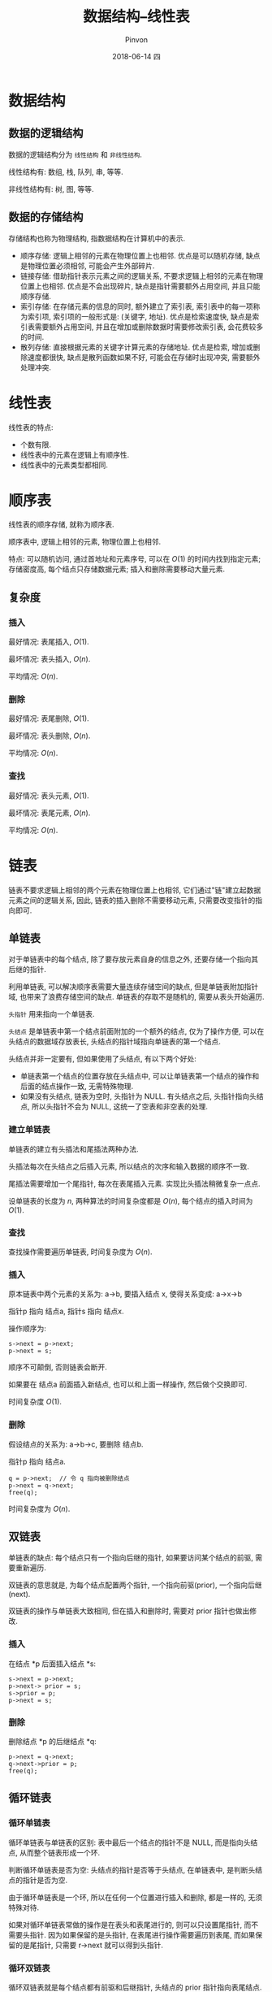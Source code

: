 #+TITLE:       数据结构--线性表
#+AUTHOR:      Pinvon
#+EMAIL:       pinvon@Inspiron
#+DATE:        2018-06-14 四

#+URI:         /blog/Algorithm/data-struct/%y/%m/%d/%t/ Or /blog/Algorithm/data-struct/%t/
#+TAGS:        Algorithm
#+DESCRIPTION: <Add description here>

#+LANGUAGE:    en
#+OPTIONS:     H:4 num:nil toc:t \n:nil ::t |:t ^:nil -:nil f:t *:t <:t

* 数据结构

** 数据的逻辑结构

数据的逻辑结构分为 =线性结构= 和 =非线性结构=.

线性结构有: 数组, 栈, 队列, 串, 等等.

非线性结构有: 树, 图, 等等.

** 数据的存储结构

存储结构也称为物理结构, 指数据结构在计算机中的表示.

- 顺序存储: 逻辑上相邻的元素在物理位置上也相邻. 优点是可以随机存储, 缺点是物理位置必须相邻, 可能会产生外部碎片.
- 链接存储: 借助指针表示元素之间的逻辑关系, 不要求逻辑上相邻的元素在物理位置上也相邻. 优点是不会出现碎片, 缺点是指针需要额外占用空间, 并且只能顺序存储.
- 索引存储: 在存储元素的信息的同时, 额外建立了索引表, 索引表中的每一项称为索引项, 索引项的一般形式是: (关键字, 地址). 优点是检索速度快, 缺点是索引表需要额外占用空间, 并且在增加或删除数据时需要修改索引表, 会花费较多的时间.
- 散列存储: 直接根据元素的关键字计算元素的存储地址. 优点是检索, 增加或删除速度都很快, 缺点是散列函数如果不好, 可能会在存储时出现冲突, 需要额外处理冲突.

* 线性表

线性表的特点:
- 个数有限.
- 线性表中的元素在逻辑上有顺序性.
- 线性表中的元素类型都相同.

* 顺序表

线性表的顺序存储, 就称为顺序表.

顺序表中, 逻辑上相邻的元素, 物理位置上也相邻.

特点: 可以随机访问, 通过首地址和元素序号, 可以在 $O(1)$ 的时间内找到指定元素; 存储密度高, 每个结点只存储数据元素; 插入和删除需要移动大量元素.

** 复杂度

*** 插入

最好情况: 表尾插入, $O(1)$.

最坏情况: 表头插入, $O(n)$.

平均情况: $O(n)$.

*** 删除

最好情况: 表尾删除, $O(1)$.

最坏情况: 表头删除, $O(n)$.

平均情况: $O(n)$.

*** 查找

最好情况: 表头元素, $O(1)$.

最坏情况: 表尾元素, $O(n)$.

平均情况: $O(n)$.

* 链表

链表不要求逻辑上相邻的两个元素在物理位置上也相邻, 它们通过"链"建立起数据元素之间的逻辑关系, 因此, 链表的插入删除不需要移动元素, 只需要改变指针的指向即可.

** 单链表

对于单链表中的每个结点, 除了要存放元素自身的信息之外, 还要存储一个指向其后继的指针.

利用单链表, 可以解决顺序表需要大量连续存储空间的缺点, 但是单链表附加指针域, 也带来了浪费存储空间的缺点. 单链表的存取不是随机的, 需要从表头开始遍历.

=头指针= 用来指向一个单链表.

=头结点= 是单链表中第一个结点前面附加的一个额外的结点, 仅为了操作方便, 可以在头结点的数据域存放表长, 头结点的指针域指向单链表的第一个结点.

头结点并非一定要有, 但如果使用了头结点, 有以下两个好处:
- 单链表第一个结点的位置存放在头结点中, 可以让单链表第一个结点的操作和后面的结点操作一致, 无需特殊物理.
- 如果没有头结点, 链表为空时, 头指针为 NULL. 有头结点之后, 头指针指向头结点, 所以头指针不会为 NULL, 这统一了空表和非空表的处理.

*** 建立单链表

单链表的建立有头插法和尾插法两种办法.

头插法每次在头结点之后插入元素, 所以结点的次序和输入数据的顺序不一致.

尾插法需要增加一个尾指针, 每次在表尾插入元素. 实现比头插法稍微复杂一点点.

设单链表的长度为 $n$, 两种算法的时间复杂度都是 $O(n)$, 每个结点的插入时间为 $O(1)$.

*** 查找

查找操作需要遍历单链表, 时间复杂度为 $O(n)$.

*** 插入

原本链表中两个元素的关系为: a->b, 要插入结点 x, 使得关系变成: a->x->b

指针p 指向 结点a, 指针s 指向 结点x.

操作顺序为:
#+BEGIN_SRC C++
s->next = p->next;
p->next = s;
#+END_SRC
顺序不可颠倒, 否则链表会断开.

如果要在 结点a 前面插入新结点, 也可以和上面一样操作, 然后做个交换即可.

时间复杂度 $O(1)$.

*** 删除

假设结点的关系为: a->b->c, 要删除 结点b.

指针p 指向 结点a.
#+BEGIN_SRC C++
q = p->next;  // 令 q 指向被删除结点
p->next = q->next;
free(q);
#+END_SRC

时间复杂度为 $O(n)$.

** 双链表

单链表的缺点: 每个结点只有一个指向后继的指针, 如果要访问某个结点的前驱, 需要重新遍历.

双链表的意思就是, 为每个结点配置两个指针, 一个指向前驱(prior), 一个指向后继(next).

双链表的操作与单链表大致相同, 但在插入和删除时, 需要对 prior 指针也做出修改.

*** 插入

在结点 *p 后面插入结点 *s:
#+BEGIN_SRC C++
s->next = p->next;
p->next-> prior = s;
s->prior = p;
p->next = s;
#+END_SRC

*** 删除

删除结点 *p 的后继结点 *q:
#+BEGIN_SRC C++
p->next = q->next;
q->next->prior = p;
free(q);
#+END_SRC

** 循环链表

*** 循环单链表

循环单链表与单链表的区别: 表中最后一个结点的指针不是 NULL, 而是指向头结点, 从而整个链表形成一个环.

判断循环单链表是否为空: 头结点的指针是否等于头结点, 在单链表中, 是判断头结点的指针是否为空.

由于循环单链表是一个环, 所以在任何一个位置进行插入和删除, 都是一样的, 无须特殊对待.

如果对循环单链表常做的操作是在表头和表尾进行的, 则可以只设置尾指针, 而不需要头指针. 因为如果保留的是头指针, 在表尾进行操作需要遍历到表尾, 而如果保留的是尾指针, 只需要 r->next 就可以得到头指针.

*** 循环双链表

循环双链表就是每个结点都有前驱和后继指针, 头结点的 prior 指针指向表尾结点.
